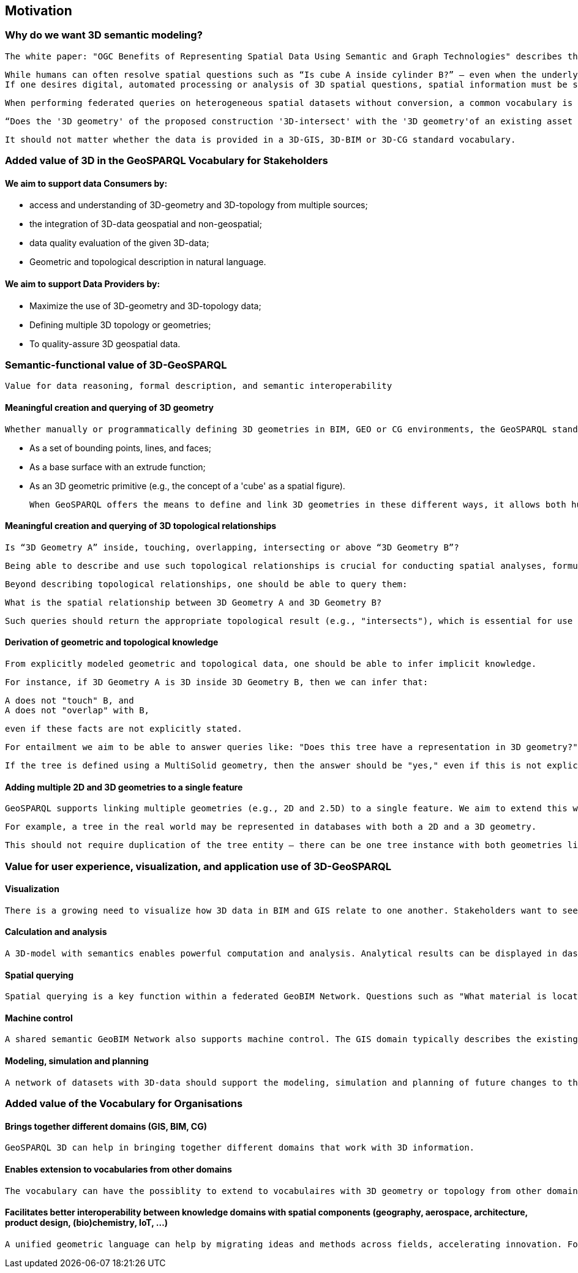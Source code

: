== Motivation

=== Why do we want 3D semantic modeling?
 The white paper: "OGC Benefits of Representing Spatial Data Using Semantic and Graph Technologies" describes the beneficiaries and benefits of representing data, including geospatial data, using semantic and graph technologies <<Abhayaratna2020wp>>. This section describes the motivation of adding 3D functionality to the GeoSPARQL standard. 

 While humans can often resolve spatial questions such as “Is cube A inside cylinder B?” — even when the underlying data comes from different systems like GIS and BIM — this typically relies on implicit understanding, conventions, or direct communication between the data creators. For datasets to be meaningfully aligned, the people who created them often need to clarify assumptions, data structures, coordinate systems, or modeling intentions. Without such human-to-human explanation, machines struggle to interpret spatial relationships across heterogeneous sources. When using machines to analyze geometries and spatial relationships in heterogeneous datasets, a conversion process is required. Data is made homogeneous for analysis through extraction, transformation, and loading. Based on a homogeneous dataset, conclusions can then be drawn. Performing conversions may result in geometric simplifications, which can limit or even eliminate the functionality of spatial queries <<Biljecki2019>>.
 If one desires digital, automated processing or analysis of 3D spatial questions, spatial information must be structured in an explicitly machine-readable format. When this is done, initiatives based on federated systems with heterogeneous datasets can obtain computer-generated answers to spatial 3D queries without requiring conversion. This highlights the importance of semantic alignment and standardized geometry processing in machine-driven analysis. <<Göbel2024>>

 When performing federated queries on heterogeneous spatial datasets without conversion, a common vocabulary is required to semantically define the 3D object and its 3D spatial function. For both humans and machines, it must be unambiguous what is meant by a query such as:

 “Does the '3D geometry' of the proposed construction '3D-intersect' with the '3D geometry'of an existing asset owned by another party?”

 It should not matter whether the data is provided in a 3D-GIS, 3D-BIM or 3D-CG standard vocabulary.  

=== Added value of 3D in the GeoSPARQL Vocabulary for Stakeholders
==== We aim to support data Consumers by:
 - access and understanding of 3D-geometry and 3D-topology from multiple sources; 
 - the integration of 3D-data geospatial and non-geospatial;
 - data quality evaluation of the given 3D-data;
 - Geometric and topological description in natural language.

==== We aim to support Data Providers by:
 - Maximize the use of 3D-geometry and 3D-topology data;
 - Defining multiple 3D topology or geometries;
 - To quality-assure 3D geospatial data.


=== Semantic-functional value of 3D-GeoSPARQL
 Value for data reasoning, formal description, and semantic interoperability

==== Meaningful creation and querying of 3D geometry
 Whether manually or programmatically defining 3D geometries in BIM, GEO or CG environments, the GeoSPARQL standard could provide or connect to vocabulary to represent 3D structures. A 3D cube, for example, can be represented in multiple ways:

 - As a set of bounding points, lines, and faces;
 - As a base surface with an extrude function;
 - As an 3D geometric primitive (e.g., the concept of a 'cube' as a spatial figure).

 When GeoSPARQL offers the means to define and link 3D geometries in these different ways, it allows both humans and machines to interpret and interact with the data effectively.

==== Meaningful creation and querying of 3D topological relationships
 Is “3D Geometry A” inside, touching, overlapping, intersecting or above “3D Geometry B”?

 Being able to describe and use such topological relationships is crucial for conducting spatial analyses, formulating rules, and deriving knowledge from differten heterogeneous datasets.

 Beyond describing topological relationships, one should be able to query them:

 What is the spatial relationship between 3D Geometry A and 3D Geometry B?

 Such queries should return the appropriate topological result (e.g., "intersects"), which is essential for use cases like clash detection in design validation

==== Derivation of geometric and topological knowledge
 From explicitly modeled geometric and topological data, one should be able to infer implicit knowledge.

 For instance, if 3D Geometry A is 3D inside 3D Geometry B, then we can infer that:

 A does not "touch" B, and
 A does not "overlap" with B,

 even if these facts are not explicitly stated.

 For entailment we aim to be able to answer queries like: "Does this tree have a representation in 3D geometry?"

 If the tree is defined using a MultiSolid geometry, then the answer should be "yes," even if this is not explicitly declared as such.

==== Adding multiple 2D and 3D geometries to a single feature
 GeoSPARQL supports linking multiple geometries (e.g., 2D and 2.5D) to a single feature. We aim to extend this with 3D geometries. 

 For example, a tree in the real world may be represented in databases with both a 2D and a 3D geometry.

 This should not require duplication of the tree entity — there can be one tree instance with both geometries linked, avoiding redundancy in the data model.

=== Value for user experience, visualization, and application use of 3D-GeoSPARQL
==== Visualization
 There is a growing need to visualize how 3D data in BIM and GIS relate to one another. Stakeholders want to see BIM and/or 3D Geo data of a newly planned structure visualized within the 3D Geo and/or BIM context of the existing digital city. A shared vocabulary that can present both domains in an integrated way supports this goal.

==== Calculation and analysis
 A 3D-model with semantics enables powerful computation and analysis. Analytical results can be displayed in dashboards operating within the GeoBIM domain. This creates a bridge between asset management (typically GIS-oriented) and project management (typically BIM-oriented), allowing for cross-domain collaboration and decision-making combining structural and operational aspects.

==== Spatial querying
 Spatial querying is a key function within a federated GeoBIM Network. Questions such as "What material is located in this area?" or "Where is space available for new cables and pipelines?" are examples of 3D spatial queries that can be answered when GeoSPARQL 3D is functioning effectively across systems and semantics.

==== Machine control
 A shared semantic GeoBIM Network also supports machine control. The GIS domain typically describes the existing situation, while the BIM domain describes the intended or future situation. This combination can be used to automatically instruct and guide machines in the built environment.

==== Modeling, simulation and planning
 A network of datasets with 3D-data should support the modeling, simulation and planning of future changes to the built environment. Users — whether human or machine — can use the network and GeoSPARQL 3D to propose and model modifications in either BIM or GIS formats. A well-functioning 3D semantic GeoBIM Network enables this kind of forward-looking spatial planning and design with fully automated or semi-automated constraints checking.

=== Added value of the Vocabulary for Organisations
==== Brings together different domains (GIS, BIM, CG)
 GeoSPARQL 3D can help in bringing together different domains that work with 3D information. 

==== Enables extension to vocabularies from other domains
 The vocabulary can have the possiblity to extend to vocabulaires with 3D geometry or topology from other domain, for example the Building Ontology Topology (BOT), RELOC Ontology or GEOM ontology

==== Facilitates better interoperability between knowledge domains with spatial components (geography, aerospace, architecture, product design, (bio)chemistry, IoT, …)
 A unified geometric language can help by migrating ideas and methods across fields, accelerating innovation. For example a parametic design algoritm, rule, or llm making use of geometry and topology originated in aerospace, can be re-used in the architecture domain.